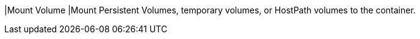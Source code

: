 // :ks_include_id: 2f14bbf086794d0294530c5059da2be3
|Mount Volume
|Mount Persistent Volumes, temporary volumes, or HostPath volumes to the container.